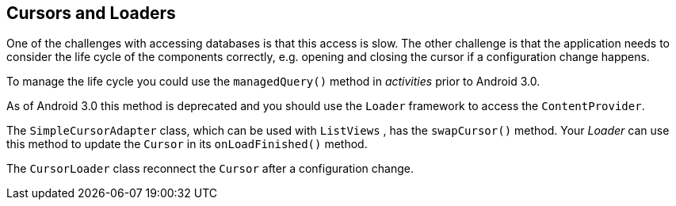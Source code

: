 == Cursors and Loaders

One of the challenges with accessing databases is that this
access is slow. The other challenge is that the application needs to
consider the life cycle of the components correctly, e.g. opening and
closing the cursor if a configuration change happens.
	
To manage the life cycle you could use
the
`managedQuery()`
method in
_activities_
prior to Android 3.0.
	
As of Android 3.0 this method is
deprecated and you should use the
`Loader`
framework to access the
`ContentProvider`.
	
The
`SimpleCursorAdapter`
class, which can be used with
`ListViews`
,
has the
`swapCursor()`
method. Your
_Loader_
can use this method to update the
`Cursor`
in its
`onLoadFinished()`
method.
	
The
`CursorLoader`
class
reconnect
the
`Cursor`
after a configuration change.
	

